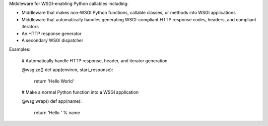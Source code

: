 Middleware for WSGI-enabling Python callables including:

* Middleware that makes non-WSGI Python functions, callable classes, or methods into WSGI applications
* Middleware that automatically handles generating WSGI-compliant HTTP response codes, headers, and compliant iterators
* An HTTP response generator
* A secondary WSGI dispatcher

Examples:

    # Automatically handle HTTP response, header, and iterator generation

    @wsgize()
    def app(environ, start_response):
        return 'Hello World'

    # Make a normal Python function into a WSGI application

    @wsgiwrap()
    def app(name):
        return 'Hello ' % name
